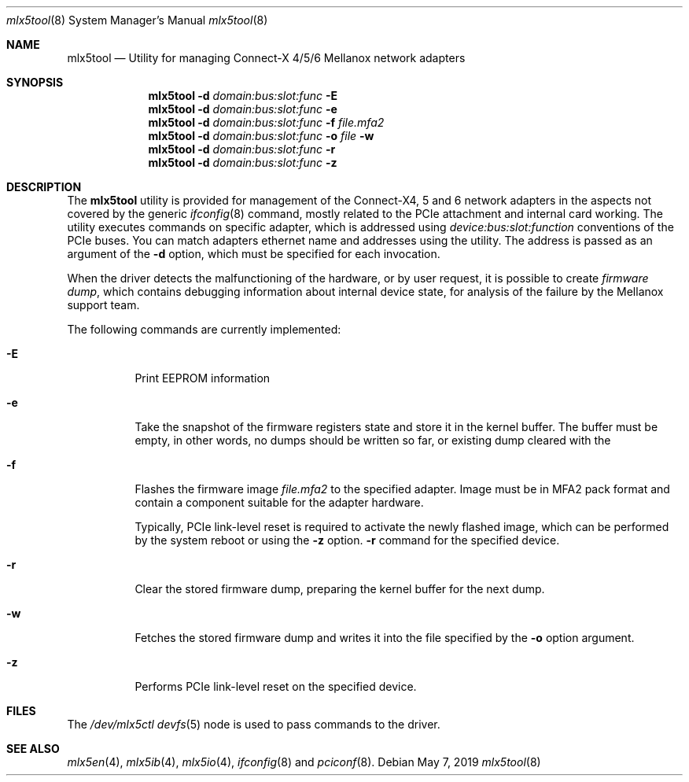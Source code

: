 .\"
.\" Copyright (c) 2018, 2019 Mellanox Technologies
.\" All rights reserved.
.\"
.\" Redistribution and use in source and binary forms, with or without
.\" modification, are permitted provided that the following conditions
.\" are met:
.\" 1. Redistributions of source code must retain the above copyright
.\"    notice, this list of conditions and the following disclaimer.
.\" 2. Redistributions in binary form must reproduce the above copyright
.\"    notice, this list of conditions and the following disclaimer in the
.\"    documentation and/or other materials provided with the distribution.
.\" 
.\" THIS SOFTWARE IS PROVIDED BY THE AUTHOR AND CONTRIBUTORS ``AS IS'' AND
.\" ANY EXPRESS OR IMPLIED WARRANTIES, INCLUDING, BUT NOT LIMITED TO, THE
.\" IMPLIED WARRANTIES OF MERCHANTABILITY AND FITNESS FOR A PARTICULAR PURPOSE
.\" ARE DISCLAIMED.  IN NO EVENT SHALL THE AUTHOR OR CONTRIBUTORS BE LIABLE
.\" FOR ANY DIRECT, INDIRECT, INCIDENTAL, SPECIAL, EXEMPLARY, OR CONSEQUENTIAL
.\" DAMAGES (INCLUDING, BUT NOT LIMITED TO, PROCUREMENT OF SUBSTITUTE GOODS
.\" OR SERVICES; LOSS OF USE, DATA, OR PROFITS; OR BUSINESS INTERRUPTION)
.\" HOWEVER CAUSED AND ON ANY THEORY OF LIABILITY, WHETHER IN CONTRACT, STRICT
.\" LIABILITY, OR TORT (INCLUDING NEGLIGENCE OR OTHERWISE) ARISING IN ANY WAY
.\" OUT OF THE USE OF THIS SOFTWARE, EVEN IF ADVISED OF THE POSSIBILITY OF
.\" SUCH DAMAGE.
.\"
.\" $FreeBSD: stable/12/usr.sbin/mlx5tool/mlx5tool.8 353241 2019-10-07 09:48:20Z hselasky $
.\"
.Dd May 7, 2019
.Dt mlx5tool 8
.Os
.Sh NAME
.Nm mlx5tool
.Nd Utility for managing Connect-X 4/5/6 Mellanox network adapters
.Sh SYNOPSIS
.Nm
.Fl d Ar domain:bus:slot:func
.Fl E
.Nm
.Fl d Ar domain:bus:slot:func
.Fl e
.Nm
.Fl d Ar domain:bus:slot:func
.Fl f Ar file.mfa2
.Nm
.Fl d Ar domain:bus:slot:func
.Fl o Ar file
.Fl w
.Nm
.Fl d Ar domain:bus:slot:func
.Fl r
.Nm
.Fl d Ar domain:bus:slot:func
.Fl z
.Sh DESCRIPTION
The
.Nm
utility is provided for management of the Connect-X4, 5 and 6 network adapters
in the aspects not covered by the generic
.Xr ifconfig 8
command, mostly related to the PCIe attachment and internal card working.
The utility executes commands on specific adapter, which is addressed using
.Em device:bus:slot:function
conventions of the PCIe buses.
You can match adapters ethernet name and addresses using the
.X pciconf 8
utility.
The address is passed as an argument of the
.Fl d
option, which must be specified for each invocation.
.Pp
When the driver detects the malfunctioning of the hardware, or by user
request, it is possible to create
.Em firmware dump ,
which contains debugging information about internal device state, for
analysis of the failure by the Mellanox support team.
.Pp
The following commands are currently implemented:
.Bl -tag -width indent
.It Fl E
Print EEPROM information
.It Fl e
Take the snapshot of the firmware registers state and store it in the
kernel buffer.
The buffer must be empty, in other words, no dumps should be written so
far, or existing dump cleared with the
.It Fl f
Flashes the firmware image
.Fa file.mfa2
to the specified adapter.
Image must be in MFA2 pack format and contain a component suitable
for the adapter hardware.
.Pp
Typically, PCIe link-level reset is required to activate the
newly flashed image, which can be performed by the system reboot
or using the
.Fl z
option.
.Fl r
command for the specified device.
.It Fl r
Clear the stored firmware dump, preparing the kernel buffer for
the next dump.
.It Fl w
Fetches the stored firmware dump and writes it into the file specified
by the
.Fl o
option argument.
.It Fl z
Performs PCIe link-level reset on the specified device.
.El
.Sh FILES
The
.Pa /dev/mlx5ctl
.Xr devfs 5
node is used to pass commands to the driver.
.Sh SEE ALSO
.Xr mlx5en 4 ,
.Xr mlx5ib 4 ,
.Xr mlx5io 4 ,
.Xr ifconfig 8
and
.Xr pciconf 8 .
